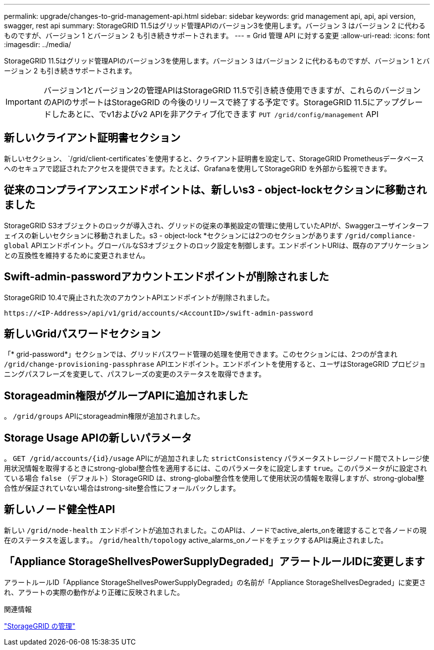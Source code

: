 ---
permalink: upgrade/changes-to-grid-management-api.html 
sidebar: sidebar 
keywords: grid management api, api, api version, swagger, rest api 
summary: StorageGRID 11.5はグリッド管理APIのバージョン3を使用します。バージョン 3 はバージョン 2 に代わるものですが、バージョン 1 とバージョン 2 も引き続きサポートされます。 
---
= Grid 管理 API に対する変更
:allow-uri-read: 
:icons: font
:imagesdir: ../media/


[role="lead"]
StorageGRID 11.5はグリッド管理APIのバージョン3を使用します。バージョン 3 はバージョン 2 に代わるものですが、バージョン 1 とバージョン 2 も引き続きサポートされます。


IMPORTANT: バージョン1とバージョン2の管理APIはStorageGRID 11.5で引き続き使用できますが、これらのバージョンのAPIのサポートはStorageGRID の今後のリリースで終了する予定です。StorageGRID 11.5にアップグレードしたあとに、でv1およびv2 APIを非アクティブ化できます `PUT /grid/config/management` API



== 新しいクライアント証明書セクション

新しいセクション、 `/grid/client-certificates`を使用すると、クライアント証明書を設定して、StorageGRID Prometheusデータベースへのセキュアで認証されたアクセスを提供できます。たとえば、Grafanaを使用してStorageGRID を外部から監視できます。



== 従来のコンプライアンスエンドポイントは、新しいs3 - object-lockセクションに移動されました

StorageGRID S3オブジェクトのロックが導入され、グリッドの従来の準拠設定の管理に使用していたAPIが、Swaggerユーザインターフェイスの新しいセクションに移動されました。s3 - object-lock *セクションには2つのセクションがあります `/grid/compliance-global` APIエンドポイント。グローバルなS3オブジェクトのロック設定を制御します。エンドポイントURIは、既存のアプリケーションとの互換性を維持するために変更されません。



== Swift-admin-passwordアカウントエンドポイントが削除されました

StorageGRID 10.4で廃止された次のアカウントAPIエンドポイントが削除されました。

[listing]
----
https://<IP-Address>/api/v1/grid/accounts/<AccountID>/swift-admin-password
----


== 新しいGridパスワードセクション

「* grid-password*」セクションでは、グリッドパスワード管理の処理を使用できます。このセクションには、2つのが含まれ `/grid/change-provisioning-passphrase` APIエンドポイント。エンドポイントを使用すると、ユーザはStorageGRID プロビジョニングパスフレーズを変更して、パスフレーズの変更のステータスを取得できます。



== Storageadmin権限がグループAPIに追加されました

。 `/grid/groups` APIにstorageadmin権限が追加されました。



== Storage Usage APIの新しいパラメータ

。 `+GET /grid/accounts/{id}/usage+` APIにが追加されました `strictConsistency` パラメータストレージノード間でストレージ使用状況情報を取得するときにstrong-global整合性を適用するには、このパラメータをに設定します `true`。このパラメータがに設定されている場合 `false` （デフォルト）StorageGRID は、strong-global整合性を使用して使用状況の情報を取得しますが、strong-global整合性が保証されていない場合はstrong-site整合性にフォールバックします。



== 新しいノード健全性API

新しい `/grid/node-health` エンドポイントが追加されました。このAPIは、ノードでactive_alerts_onを確認することで各ノードの現在のステータスを返します。。 `/grid/health/topology` active_alarms_onノードをチェックするAPIは廃止されました。



== 「Appliance StorageShellvesPowerSupplyDegraded」アラートルールIDに変更します

アラートルールID「Appliance StorageShellvesPowerSupplyDegraded」の名前が「Appliance StorageShellvesDegraded」に変更され、アラートの実際の動作がより正確に反映されました。

.関連情報
link:../admin/index.html["StorageGRID の管理"]
